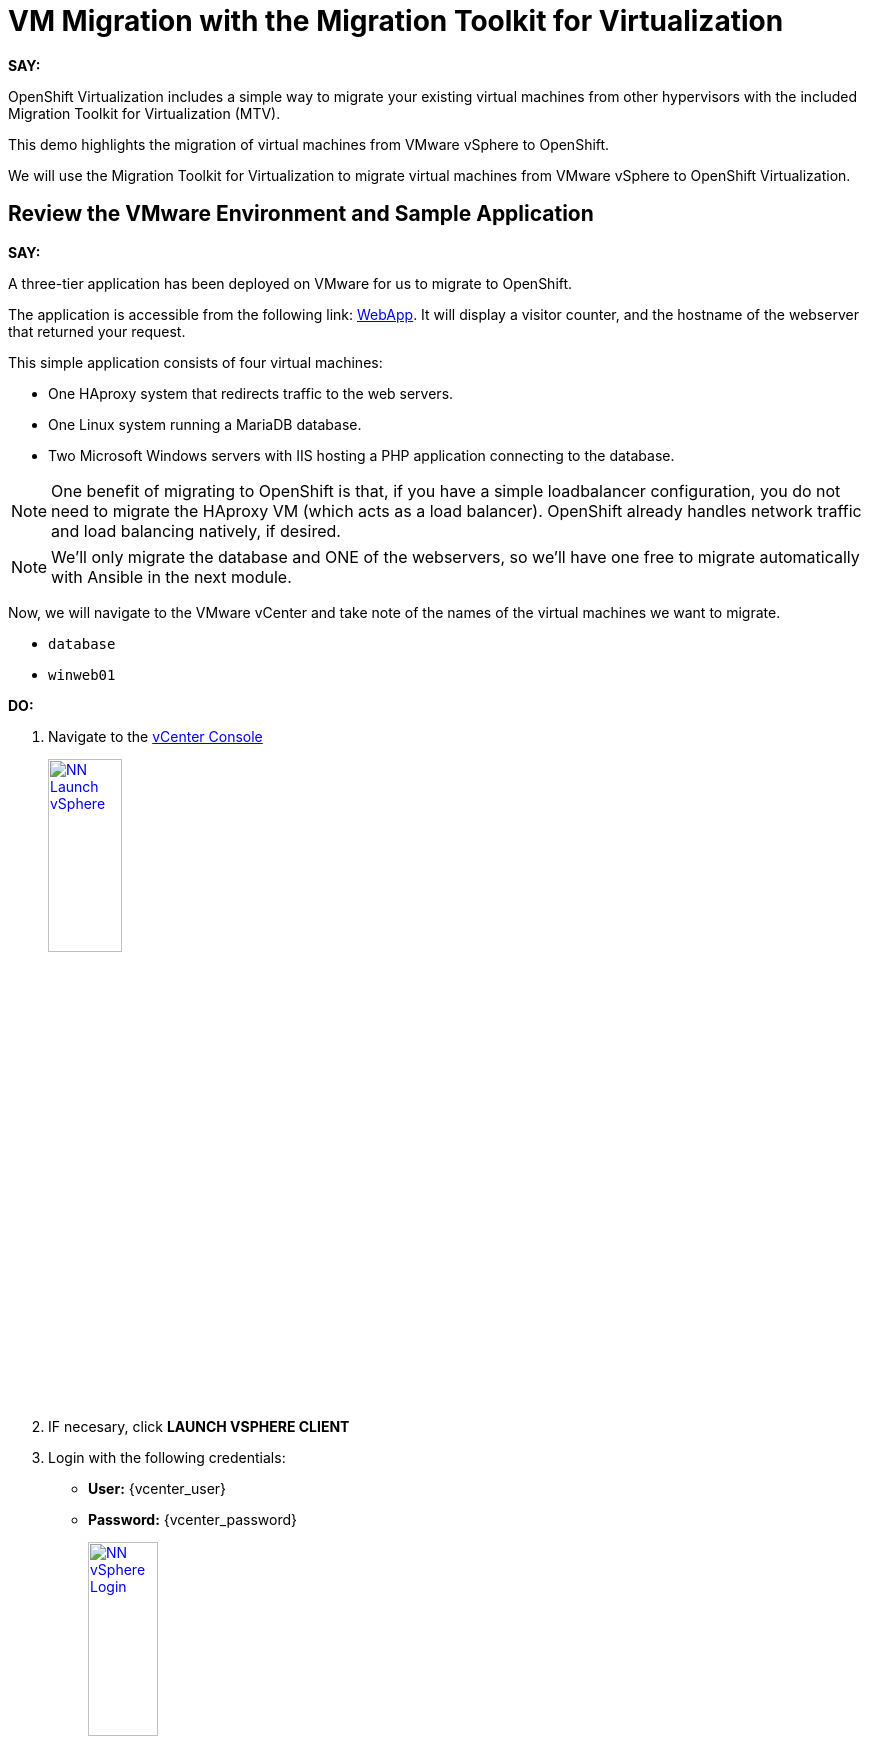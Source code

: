 = VM Migration with the Migration Toolkit for Virtualization

*SAY:*

OpenShift Virtualization includes a simple way to migrate your existing virtual machines from other hypervisors with the included Migration Toolkit for Virtualization (MTV).

This demo highlights the migration of virtual machines from VMware vSphere to OpenShift.

We will use the Migration Toolkit for Virtualization to migrate virtual machines from VMware vSphere to OpenShift Virtualization.

== Review the VMware Environment and Sample Application

*SAY:*

A three-tier application has been deployed on VMware for us to migrate to OpenShift.

The application is accessible from the following link: http://webapp.vc.opentlc.com/[WebApp^].
It will display a visitor counter, and the hostname of the webserver that returned your request.

This simple application consists of four virtual machines:

* One HAproxy system that redirects traffic to the web servers.
* One Linux system running a MariaDB database.
* Two Microsoft Windows servers with IIS hosting a PHP application connecting to the database.

NOTE: One benefit of migrating to OpenShift is that, if you have a simple loadbalancer configuration, you do not need to migrate the HAproxy VM (which acts as a load balancer).
OpenShift already handles network traffic and load balancing natively, if desired.

NOTE: We'll only migrate the database and ONE of the webservers, so we'll have one free to migrate automatically with Ansible in the next module.

Now, we will navigate to the VMware vCenter and take note of the names of the virtual machines we want to migrate.

* `database`
* `winweb01`
//* `winweb02`

*DO:*

. Navigate to the https://{vcenter_console}[vCenter Console^]
+
image::module-01/NN_Launch_vSphere.png[link=self, window=blank, width=30%]
+
. IF necesary, click *LAUNCH VSPHERE CLIENT*
. Login with the following credentials:
* *User:* {vcenter_user}
* *Password:* {vcenter_password}
+
image::module-01/NN_vSphere_Login.png[link=self, window=blank, width=30%]

. By default, you’ll land in the *Inventory* view at the top of the navigation tree.
Click the *Workloads* icon and expand the navigation tree until you see the folder that matches your username and the four VMs under it.
Click the *VMs* tab at the top of the screen to view the VM details.
+
image::module-01/00_Workload_VM_List.png[link=self, window=blank, width=100%]

*SAY:*

For the purposes of this demo, we have *Windows* and *CentOS* VMs to migrate.
Check the operating system details by looking at the virtual machines.

*DO:*

. Click `winweb01` in the list of virtual machines.
+
image::module-01/NN_vSphere_VM_Details.png[link=self, window=blank, width=100%]

== Migration Toolkit for Virtualization

*SAY:*

Let’s now look at how we’re going to migrate the virtual machines.

The Migration Toolkit for Virtualization has *Providers* that support various virtualization platforms.

We’ll be using the VMware Provider as our migration source and the Host Provider as our migration target.

Let's have a look at them now.

*DO:*

. Navigate to the link:{openshift_web_console}[OpenShift Console^] and click *Migration* -> *Providers for virtualization*

image::module-01/NN_Migration_Providers.png[link=self, window=blank, width=80%]

*SAY:*

Our list of providers contains two providers: *Host* and *VMware*.

VMware will be the source provider, and Host is of type OpenShift, which will be the target provider.

=== Create a Migration Plan

*SAY:*

Now that we have reviewed our environment, it is time for us to create a Migration Plan.

The Migration Plan selects which VMs to migrate from VMware vSphere to Red Hat OpenShift Virtualization and specifies how to execute the migration.

First, we'll create a plan that indicates the source provider, *VMware* and the VMs we want to migrate.

*DO:*

. Navigate in the left menu to *Migration* -> *Plans for virtualization* and press *Create plan*.
+
link:{openshift_web_console}/k8s/ns/openshift-mtv/forklift.konveyor.io%7Ev1beta1~Plan[Link to Create Migration Plan^]
+
image::module-01/NN_Create_VMware_Plan.png[link=self, window=blank, width=100%]
+
. You will be asked to select the source provider that you intend to migrate from.
Click on the *VMware* tile, and the next page will open immediately.
+
image::module-01/NN_VMware_Source_Provider.png[link=self, window=blank, width=50%]

*SAY:*

Next, we'll select the VMs that we want to migrate.

TIP: As an aside: The VMs are auto-discovered by Migration Toolkit for Virtualization, and are organized into "Concerns."
Concerns are an advanced feature, which is part of the Validation service that uses policy rules to check the suitability of each virtual machine (VM) for migration.
The Validation service generates a list of *concerns* for each VM, which are stored in the Provider Inventory service as VM attributes.
The web console displays the concerns for each VM in the provider inventory.

*DO:*

. On the next page select the two VMs you would like to move:

* `database`
* `winweb01`
//* `winweb02`

WARNING: The VMs are far too large to migrate in this short demo.
But that's OK, we have VMs that are already migrated to show after we've kicked off this migration process.

. Click *Next*.
+
image::module-01/NN_Create_Migration_Plan_2.png[link=self, window=blank, width=80%]

*SAY:*

On this screen we provide details for of the migration plan.

We will give our plan a name, and make sure we're using the proper network maps and storage maps.

*DO:*

. Several details will already be filled in for you, but you will have to make a few minor modifications to ensure that the VMs land in the correct namespace, and that the networks and storage options map correctly.
+
Please fill in your migration plan with the following values:

* Plan name: *move-webapp-vmware*
* Network map: *Pod Networking*
* Storage map: *ocs-storagecluster-ceph-rbd-virtualization*
+
CAUTION: The Storage Map name is very similar to the default.
+
NOTE: Storage and network mappings should be automatically detected from the discovered virtual machines, but make sure to double-check that the correct values are set as described in this guide.
Make sure to change it to *ocs-storagecluster-ceph-rbd-virtualization*.
+
. Click *Create migration plan*.
+
image::module-01/NN_Create_Migration_Plan_3.png[link=self, window=blank, width=80%]

*SAY:*

Now we wait a moment for our Migration Plan to be analysed by the system and ready to start the migration.

TIP: Sometimes it takes a few minutes to create the plan.
You can scroll down to the bottom of the page to show the *Conditions* and progress of plan preparation.
You can also click through the tab bar on the top to show details about the required *Resources* for the migration have been computed.

Let's start our migration!

*DO:*

. You will be taken to a new screen where you will see that the plan for migration is being made ready.
+
image::module-01/NN_Await_Migration_Plan_Ready.png[link=self, window=blank, width=50%]
+
. After a few moments the plan will become *Ready*, click on the green "Play" button in the center of the window to start the migration process.
+
image::module-01/NN_Migration_Plan_Ready.png[link=self, window=blank, width=30%]
+
. You will be presented with a confirmation box to begin the migration, click on the *Start* button.
+
image::module-01/NN_Start_Migration_Modal.png[link=self, window=blank, width=50%]
+
. A progress bar will appear in the center of the screen along with the status of *0 of 3 VMs migrated*.
+
image::module-01/NN_Migration_Plan_Running.png[link=self, window=blank, width=50%]

*SAY:*

We'll want to see the progress of our migration.
So let's click on the progress bar to see the status of our migration.

*DO:*

. Click on the *0 of 3 VMs migrated* link and you will be presented with a page with more details about the migration process.
+
image::module-01/NN_VMs_Migrating_Details.png[link=self, window=blank, width=80%]

*SAY:*

We can see here that two migrations have started, and one has not yet started.

NOTE: Yours may be different.
In the case documented here, winweb01 and winweb02 are located on the same ESXi Host, and our system is configured to migrate only one VM at a time from any one ESXi Host.

Now let's find out even more details about the specific stage of the migration process.

You can see the several stages of the migration process in the details panel.

Let's watch it for a moment before moving on.

*DO:*

. You can click the drop-down arrow next to the name of each VM being migrated to get additional details about the stages of the migration process.
+
image::module-01/NN_VM_Migration_Stages.png[link=self, window=blank, width=60%]
+
. The migration process is quite long, so display the changes for a few moments, and then move on.

. You can also show the logs of the migration process by clicking in *Plan Details* the tab *Virtual Machines*.
From there you can see the logs of each VM being migrated.
+
image::module-01/NN_VM_Migration_Logs.png[link=self, window=blank, width=60%]
+
image::module-01/NN_VM_Migration_Logs_View.png[link=self, window=blank, width=60%]

== Validate the Migrated Windows VMs and Application

*SAY:*

Ok, so we don't have to sit here and watch 60GB traveling through the network, let us continue with an environment that we already migrated.

OpenShift separates work into different projects, and each project can have its own set of virtual machines.

Let's look at one of the Windows VMs and connect to it to have a look.

First we need to change to the project that contains our pre-migrated VMs.

*DO:*

. Click on *Virtualization* in the left menu, and then on *Virtual Machines*.

. Go to the Project: `vmimported`.

//. Start the `database` and `winweb01` VM from the drop-down menus next to the VMs names.
//. Start the `winweb01` VM from the drop-down menus next to the VMs names.
//+
//image::module-01/NN_Start_VMs.png[link=self, window=blank, width=100%]
+
. Click on the `winweb01` VM that is running and click on its name to see the VM details page.
+
image::module-01/NN_VM_Name.png[link=self, window=blank, width=40%]

*SAY:*

On this page we can see many details about the VMs that have been migrated to OpenShift Virtualization, especially the Windows desktop.

image::module-01/NN_VM_Details.png[link=self, window=blank, width=100%]

NOTE: You don't need to login, but if you wanted to, the password is `R3dh4t1!`

What are applications good for if you can't connect to them?

So let's look at the application migrated and exposed to our organization.

For that, the we already create a "route", you can think of that like a DNS name or a loadbalancer...

*DO:*

. Click Networking in the left menu, and then click on *Routes*.

. There should only be one route, `route-webapp`

. Click the *Location* link and your browser will open with the web application, showing the visitor counter and the web server hostname.
+
image::module-01/NN_VM_Networking_Routes.png[link=self, window=blank, width=100%]
+
. The application should look something like this
+
image::module-01/NN_VM_Migrated_Application.png[link=self, window=blank, width=70%]

== Summary

*SAY:*

In this segment of the demo, we used the Migration Toolkit for Virtualization to assist with the migration of existing virtual machines from a VMware vSphere environment to OpenShift Virtualization.
